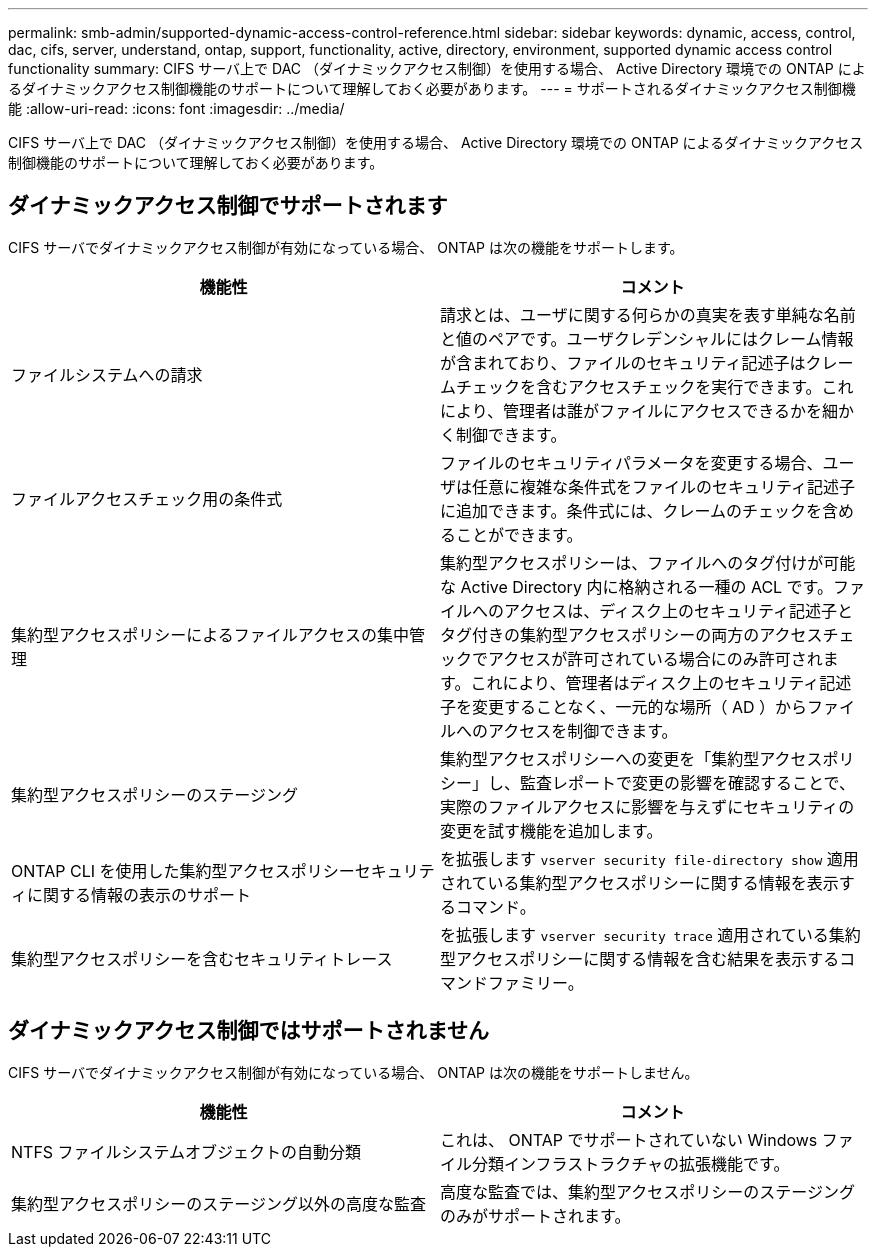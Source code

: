 ---
permalink: smb-admin/supported-dynamic-access-control-reference.html 
sidebar: sidebar 
keywords: dynamic, access, control, dac, cifs, server, understand, ontap, support, functionality, active, directory, environment, supported dynamic access control functionality 
summary: CIFS サーバ上で DAC （ダイナミックアクセス制御）を使用する場合、 Active Directory 環境での ONTAP によるダイナミックアクセス制御機能のサポートについて理解しておく必要があります。 
---
= サポートされるダイナミックアクセス制御機能
:allow-uri-read: 
:icons: font
:imagesdir: ../media/


[role="lead"]
CIFS サーバ上で DAC （ダイナミックアクセス制御）を使用する場合、 Active Directory 環境での ONTAP によるダイナミックアクセス制御機能のサポートについて理解しておく必要があります。



== ダイナミックアクセス制御でサポートされます

CIFS サーバでダイナミックアクセス制御が有効になっている場合、 ONTAP は次の機能をサポートします。

|===
| 機能性 | コメント 


 a| 
ファイルシステムへの請求
 a| 
請求とは、ユーザに関する何らかの真実を表す単純な名前と値のペアです。ユーザクレデンシャルにはクレーム情報が含まれており、ファイルのセキュリティ記述子はクレームチェックを含むアクセスチェックを実行できます。これにより、管理者は誰がファイルにアクセスできるかを細かく制御できます。



 a| 
ファイルアクセスチェック用の条件式
 a| 
ファイルのセキュリティパラメータを変更する場合、ユーザは任意に複雑な条件式をファイルのセキュリティ記述子に追加できます。条件式には、クレームのチェックを含めることができます。



 a| 
集約型アクセスポリシーによるファイルアクセスの集中管理
 a| 
集約型アクセスポリシーは、ファイルへのタグ付けが可能な Active Directory 内に格納される一種の ACL です。ファイルへのアクセスは、ディスク上のセキュリティ記述子とタグ付きの集約型アクセスポリシーの両方のアクセスチェックでアクセスが許可されている場合にのみ許可されます。これにより、管理者はディスク上のセキュリティ記述子を変更することなく、一元的な場所（ AD ）からファイルへのアクセスを制御できます。



 a| 
集約型アクセスポリシーのステージング
 a| 
集約型アクセスポリシーへの変更を「集約型アクセスポリシー」し、監査レポートで変更の影響を確認することで、実際のファイルアクセスに影響を与えずにセキュリティの変更を試す機能を追加します。



 a| 
ONTAP CLI を使用した集約型アクセスポリシーセキュリティに関する情報の表示のサポート
 a| 
を拡張します `vserver security file-directory show` 適用されている集約型アクセスポリシーに関する情報を表示するコマンド。



 a| 
集約型アクセスポリシーを含むセキュリティトレース
 a| 
を拡張します `vserver security trace` 適用されている集約型アクセスポリシーに関する情報を含む結果を表示するコマンドファミリー。

|===


== ダイナミックアクセス制御ではサポートされません

CIFS サーバでダイナミックアクセス制御が有効になっている場合、 ONTAP は次の機能をサポートしません。

|===
| 機能性 | コメント 


 a| 
NTFS ファイルシステムオブジェクトの自動分類
 a| 
これは、 ONTAP でサポートされていない Windows ファイル分類インフラストラクチャの拡張機能です。



 a| 
集約型アクセスポリシーのステージング以外の高度な監査
 a| 
高度な監査では、集約型アクセスポリシーのステージングのみがサポートされます。

|===